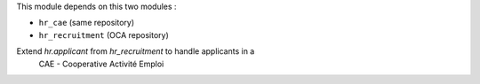 This module depends on this two modules :

* ``hr_cae`` (same repository)
* ``hr_recruitment`` (OCA repository)

Extend `hr.applicant` from `hr_recruitment` to handle applicants in a
 CAE - Cooperative Activité Emploi
